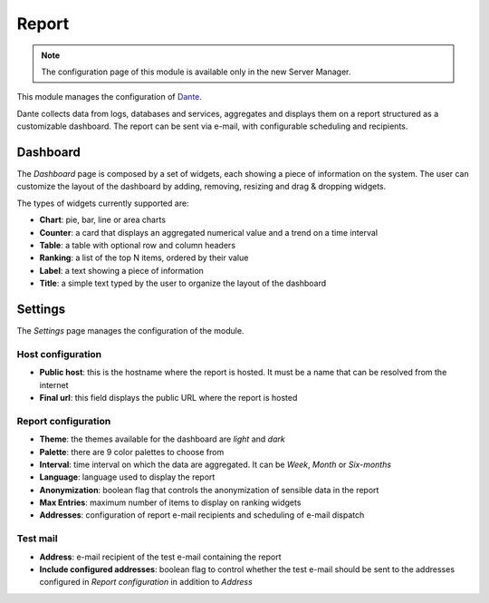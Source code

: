 .. _report-section:

======
Report
======

.. note::

  The configuration page of this module is available only in the new Server Manager.

This module manages the configuration of `Dante
<https://github.com/nethesis/dante/>`_.

Dante collects data from logs, databases and services, aggregates and displays them on a report structured as a customizable dashboard.
The report can be sent via e-mail, with configurable scheduling and recipients.

Dashboard
=========

The *Dashboard* page is composed by a set of widgets, each showing a piece of information on the system.
The user can customize the layout of the dashboard by adding, removing, resizing and drag & dropping widgets.

The types of widgets currently supported are:

* **Chart**: pie, bar, line or area charts
* **Counter**: a card that displays an aggregated numerical value and a trend on a time interval
* **Table**: a table with optional row and column headers
* **Ranking**: a list of the top N items, ordered by their value
* **Label**: a text showing a piece of information
* **Title**: a simple text typed by the user to organize the layout of the dashboard

Settings
========

The *Settings* page manages the configuration of the module.

Host configuration
------------------

* **Public host**: this is the hostname where the report is hosted. It must be a name that can be resolved from the internet
* **Final url**: this field displays the public URL where the report is hosted

Report configuration
--------------------

* **Theme**: the themes available for the dashboard are *light* and *dark*
* **Palette**: there are 9 color palettes to choose from
* **Interval**: time interval on which the data are aggregated. It can be *Week*, *Month* or *Six-months*
* **Language**: language used to display the report
* **Anonymization**: boolean flag that controls the anonymization of sensible data in the report
* **Max Entries**: maximum number of items to display on ranking widgets
* **Addresses**: configuration of report e-mail recipients and scheduling of e-mail dispatch

Test mail
---------

* **Address**: e-mail recipient of the test e-mail containing the report
* **Include configured addresses**: boolean flag to control whether the test e-mail should be sent to the addresses configured in *Report configuration* in addition to *Address*










